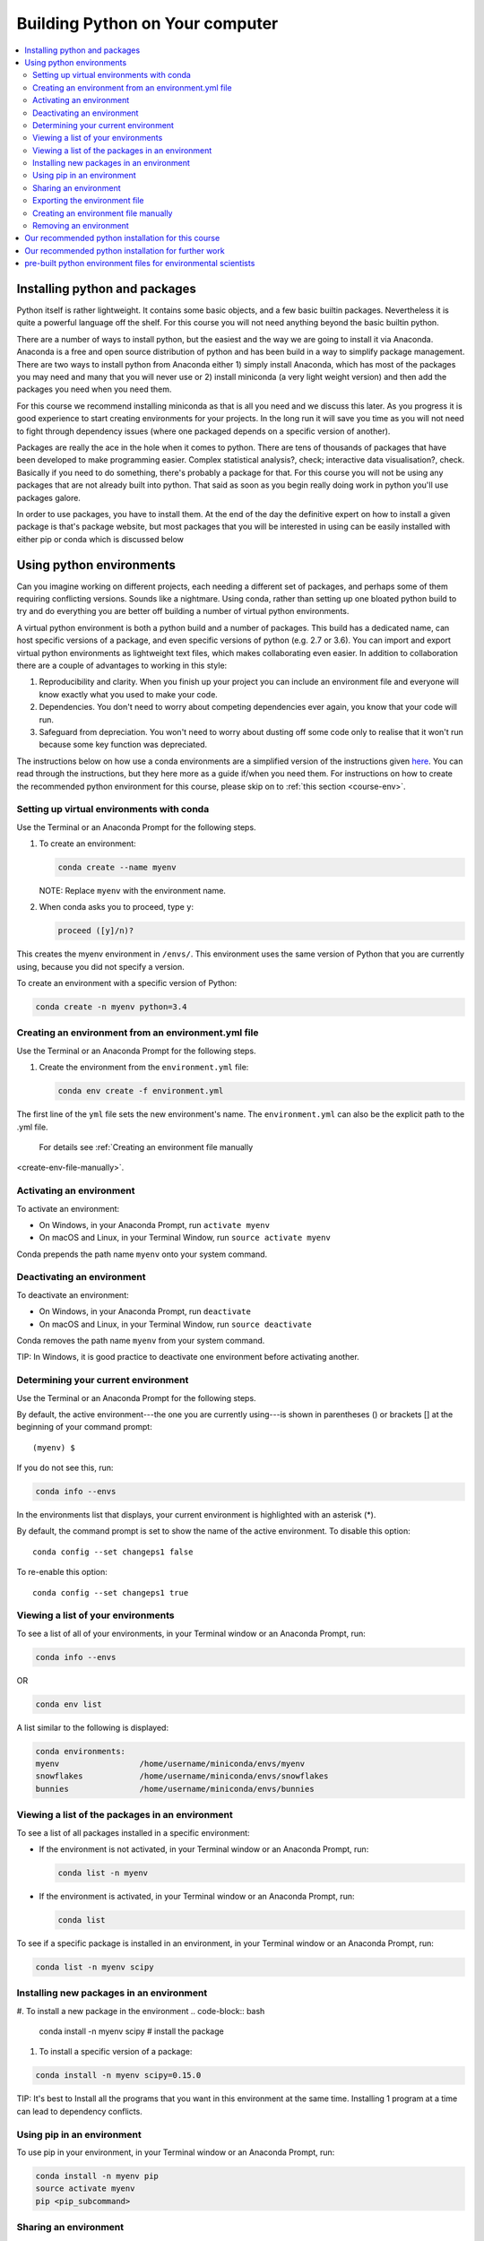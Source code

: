 Building Python on Your computer
==================================

.. contents::
   :local:
   :depth: 2

Installing python and packages
--------------------------------

Python itself is rather lightweight. It contains some basic objects, and a few basic builtin packages. Nevertheless
it is quite a powerful language off the shelf.  For this course you will not need anything beyond the basic builtin
python.

There are a number of ways to install python, but the easiest and the way we are going to install it via Anaconda.
Anaconda is a free and open source distribution of python and has been build in a way to simplify package management.
There are two ways to install python from Anaconda either 1) simply install Anaconda, which has most of the packages
you may need and many that you will never use or 2) install miniconda (a very light weight version) and then add
the packages you need when you need them.

For this course we recommend installing miniconda as that is all you need and we discuss this later.
As you progress it is good experience to start
creating environments for your projects. In the long run it will save you time as you will not need to fight through
dependency issues (where one packaged depends on a specific version of another).

Packages are really the ace in the hole when it comes to python.  There are tens of thousands of packages that have
been developed to make programming easier. Complex statistical analysis?, check; interactive data visualisation?, check.
Basically if you need to do something, there's probably a package for that. For this course you will not be using any
packages that are not already built into python. That said as soon as you begin really doing work in python you'll use
packages galore.

In order to use packages, you have to
install them. At the end of the day the definitive expert on how to install a given package is that's package website,
but most packages that you will be interested in using can be easily installed with either pip or conda which is discussed below

Using python environments
-----------------------------

Can you imagine working on different projects, each needing a different set of packages, and perhaps some of them
requiring conflicting versions. Sounds like a nightmare. Using conda, rather than setting up one bloated python build
to try and do everything you are better off building a number of virtual python environments.

A virtual python environment is both a python build and a number of packages.  This build has a dedicated name, can
host specific versions of a package, and even specific versions of python (e.g. 2.7 or 3.6).  You can import and export
virtual python environments as lightweight text files, which makes collaborating even easier. In addition to
collaboration there are a couple of advantages to working in this style:

1. Reproducibility and clarity. When you finish up your project you can include an environment file and everyone will know exactly what you used to make your code.
2. Dependencies. You don't need to worry about competing dependencies ever again, you know that your code will run.
3. Safeguard from depreciation.  You won't need to worry about dusting off some code only to realise that it won't run because some key function was depreciated.

The instructions below on how use a conda environments are a simplified version of the instructions given `here <https://conda.io/docs/user-guide/tasks/manage-environments.html>`_.
You can read through the instructions, but they here more as a guide if/when you need them. For instructions on how to
create the recommended python environment for this course, please skip on to :ref:`this section <course-env>`.

Setting up virtual environments with conda
^^^^^^^^^^^^^^^^^^^^^^^^^^^^^^^^^^^^^^^^^^^^^^

Use the Terminal or an Anaconda Prompt for the following steps.

#. To create an environment:

   .. code::

      conda create --name myenv

   NOTE: Replace ``myenv`` with the environment name.

#. When conda asks you to proceed, type ``y``:

   .. code::

      proceed ([y]/n)?

This creates the myenv environment in ``/envs/``. This
environment uses the same version of Python that you are
currently using, because you did not specify a version.

To create an environment with a specific version of Python:

.. code-block:: bash

      conda create -n myenv python=3.4

.. _env-yml:

Creating an environment from an environment.yml file
^^^^^^^^^^^^^^^^^^^^^^^^^^^^^^^^^^^^^^^^^^^^^^^^^^^^^^

Use the Terminal or an Anaconda Prompt for the following steps.

#. Create the environment from the ``environment.yml`` file:

   .. code::

      conda env create -f environment.yml

The first line of the ``yml`` file sets the new environment's
name. The ``environment.yml`` can also be the explicit path to the .yml file.
 For details see :ref:`Creating an environment file manually
<create-env-file-manually>`.

.. _activate-env:

Activating an environment
^^^^^^^^^^^^^^^^^^^^^^^^^^

To activate an environment:

* On Windows, in your Anaconda Prompt, run ``activate myenv``

* On macOS and Linux, in your Terminal Window, run ``source activate myenv``

Conda prepends the path name ``myenv`` onto your system command.


Deactivating an environment
^^^^^^^^^^^^^^^^^^^^^^^^^^^^

To deactivate an environment:

* On Windows, in your Anaconda Prompt, run ``deactivate``

* On macOS and Linux, in your Terminal Window, run ``source deactivate``

Conda removes the path name ``myenv`` from your system command.

TIP: In Windows, it is good practice to deactivate one
environment before activating another.


.. _determine-current-env:

Determining your current environment
^^^^^^^^^^^^^^^^^^^^^^^^^^^^^^^^^^^^^

Use the Terminal or an Anaconda Prompt for the following steps.

By default, the active environment---the one you are currently
using---is shown in parentheses () or brackets [] at the
beginning of your command prompt::

  (myenv) $

If you do not see this, run:

.. code::

   conda info --envs

In the environments list that displays, your current environment
is highlighted with an asterisk (*).

By default, the command prompt is set to show the name of the
active environment. To disable this option::

  conda config --set changeps1 false

To re-enable this option::

  conda config --set changeps1 true


Viewing a list of your environments
^^^^^^^^^^^^^^^^^^^^^^^^^^^^^^^^^^^^^

To see a list of all of your environments, in your Terminal window or an
Anaconda Prompt, run:

.. code::

   conda info --envs

OR

.. code::

   conda env list

A list similar to the following is displayed:

.. code::

   conda environments:
   myenv                 /home/username/miniconda/envs/myenv
   snowflakes            /home/username/miniconda/envs/snowflakes
   bunnies               /home/username/miniconda/envs/bunnies


Viewing a list of the packages in an environment
^^^^^^^^^^^^^^^^^^^^^^^^^^^^^^^^^^^^^^^^^^^^^^^^^^

To see a list of all packages installed in a specific environment:

* If the environment is not activated, in your Terminal window or an
  Anaconda Prompt, run:

  .. code-block:: bash

     conda list -n myenv

* If the environment is activated, in your Terminal window or an
  Anaconda Prompt, run:

  .. code-block:: bash

     conda list

To see if a specific package is installed in an environment, in your Terminal window or an
Anaconda Prompt, run:

.. code-block:: bash

   conda list -n myenv scipy


Installing new packages in an environment
^^^^^^^^^^^^^^^^^^^^^^^^^^^^^^^^^^^^^^^^^^

#. To install a new package in the environment
.. code-block:: bash

    conda install -n myenv scipy  # install the package

#. To install a specific version of a package:

.. code-block:: bash

   conda install -n myenv scipy=0.15.0

TIP: It's best to Install all the programs that you want in this environment
at the same time. Installing 1 program at a time can lead to
dependency conflicts.

.. _pip-in-env:

Using pip in an environment
^^^^^^^^^^^^^^^^^^^^^^^^^^^^

To use pip in your environment, in your Terminal window or an
Anaconda Prompt, run:

.. code-block:: bash

   conda install -n myenv pip
   source activate myenv
   pip <pip_subcommand>


Sharing an environment
^^^^^^^^^^^^^^^^^^^^^^^

You may want to share your environment with someone else---for
example, so they can re-create a test that you have done. To
allow them to quickly reproduce your environment, with all of its
packages and versions, give them a copy of your
``environment.yml file``.

Exporting the environment file
^^^^^^^^^^^^^^^^^^^^^^^^^^^^^^^^

NOTE: If you already have an ``environment.yml`` file in your
current directory, it will be overwritten during this task.

#. Activate the environment to export:

   * On Windows, in your Anaconda Prompt, run ``activate myenv``

   * On macOS and Linux, in your Terminal window, run ``source activate myenv``

   NOTE: Replace ``myenv`` with the name of the environment.

#. Export your active environment to a new file::

     conda env export > environment.yml

   NOTE: This file handles both the environment's pip packages
   and conda packages and you can replace the ``environment.yml`` with a path of your choosing.

#. Email or copy the exported ``environment.yml`` file to the
   other person.

.. _create-env-file-manually:

Creating an environment file manually
^^^^^^^^^^^^^^^^^^^^^^^^^^^^^^^^^^^^^^^

You can create an environment file manually to share with others.

EXAMPLE: A simple environment file:

.. code::

    name: stats
    dependencies:
      - numpy
      - pandas

EXAMPLE: A more complex environment file:

.. code::

   name: stats2
   channels:
     - javascript
   dependencies:
     - python=3.6   # or 2.7
     - bokeh=0.9.2
     - numpy=1.9.*
     - nodejs=0.10.*
     - flask
     - pip:
       - Flask-Testing

You can exclude the default channels by adding ``nodefaults``
to the channels list.

.. code::

   channels:
     - javascript
     - nodefaults


Removing an environment
^^^^^^^^^^^^^^^^^^^^^^^^^

To remove an environment, in your Terminal window or an
Anaconda Prompt, run:

.. code::

   conda remove --name myenv --all

(You may instead use ``conda env remove --name myenv``.)

To verify that the environment was removed, in your Terminal window or an
Anaconda Prompt, run:

.. code::

   conda info --envs

The environments list that displays should not show the removed
environment.

.. _course-env:

Our recommended python installation for this course
-----------------------------------------------------

This installation includes basic python and the IDE spyder

1. Install miniconda
    1. go to https://conda.io/miniconda.html and download the appropriate python 3.6 installer and accept all of the defaults
2. Create a virtual environment for this course (bpes) for basic python for environmental scientists
    1. open anaconda prompt and enter:

.. code-block:: bash

    conda create -n bpes python=3.6 spyder

2. When conda asks you to proceed, type ``y``:

   .. code::

      proceed ([y]/n)?

3. That's it python and spyder for this course should now be installed. To use python with spyder, in the start menu (under anaconda) you should see spyder (bpes).  Open that up and get cracking!

Our recommended python installation for further work
------------------------------------------------------

1. If you have not, install miniconda
    1. go to https://conda.io/miniconda.html and download the appropriate python 3.6 installer and accept all of the defaults
2. Create a virtual environment for your project
    1. select the most applicable .yml files from below and modify it to your needs (change name etc.)
    2. open an anaconda prompt
    3. follow the instructions :ref:`to create an environment from a .yml file <env-yml>`
    4. enter y and press enter when prompted with 'are you sure'
3. That's it python and spyder for your specific project should now be installed. To use python with spyder, in the start menu (under anaconda) you should see a version of spyder followed by your virtual environment's name.  Open that and get cracking!
4. Each time you start a new project go back to 2 and create a new virtual environment.

pre-built python environment files for environmental scientists
----------------------------------------------------------------

We have put together a set of default environments to make the creation of useful environments easier. Below are links
to .yml files, last modified dates, and descriptions of example environments.

# todo set up some defaults for people at ecan and other regional councils -- discuss with mike
# default options (or simply just a chuck option)
# the full monty (everything and it's dog)
# data science and GIS
# data science and statistics